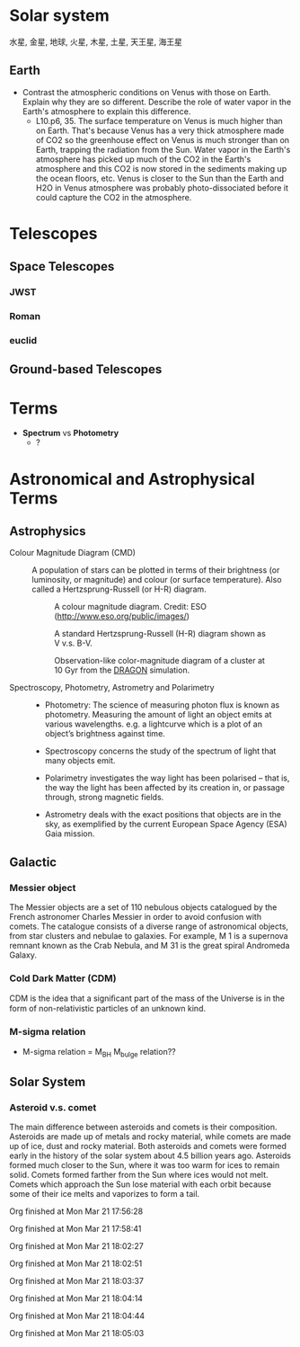 
* Solar system

水星, 金星, 地球, 火星, 木星, 土星, 天王星, 海王星

** Earth

- Contrast the atmospheric conditions on Venus with those on Earth. Explain why they are so different. Describe the role of water vapor in the Earth's atmosphere to explain this difference.
	  - L10.p6, 35. The surface temperature on Venus is much higher than on Earth. That's because Venus has a very thick atmosphere made of CO2 so the greenhouse effect on Venus is much stronger than on Earth, trapping the radiation from the Sun. Water vapor in the Earth's atmosphere has picked up much of the CO2 in the Earth's atmosphere and this CO2 is now stored in the sediments making up the ocean floors, etc. Venus is closer to the Sun than the Earth and H2O in Venus atmosphere was probably photo-dissociated before it could capture the CO2 in the atmosphere.


* Telescopes

** Space Telescopes

*** JWST

*** Roman

*** euclid

** Ground-based Telescopes


* Terms

- *Spectrum* vs *Photometry*
	  - ?



* Astronomical and Astrophysical Terms

** Astrophysics

- Colour Magnitude Diagram (CMD) ::
  A population of stars can be plotted in terms of their brightness (or luminosity, or magnitude) and colour (or surface temperature). Also called a Hertzsprung-Russell (or H-R) diagram.

  #+caption: A colour magnitude diagram. Credit: ESO (http://www.eso.org/public/images/)
  #+attr_html: :width 500pt float: center
  [[https://www.schoolsobservatory.org/sites/default/files/activ/clusters/Hertzsprung-Russel_StarData.png]]

  #+caption: A standard Hertzsprung-Russell (H-R) diagram shown as V v.s. B-V.
  #+attr_html: :width 500pt float: center
  [[http://astronomyonline.org/images/ImagesFromPapers/B-VDiagram.gif]]

  #+caption: Observation-like color-magnitude diagram of a cluster at 10 Gyr from the [[http://silkroad.bao.ac.cn/dragon/][DRAGON]] simulation.
  #+attr_html: :width 500pt float: center
  [[http://silkroad.bao.ac.cn/dragon/pics/pic8s.jpg]]

- Spectroscopy, Photometry, Astrometry and Polarimetry ::
	  - Photometry: The science of measuring photon flux is known as photometry. Measuring the amount of light an object emits at various wavelengths. e.g. a lightcurve which is a plot of an object’s brightness against time.

	  - Spectroscopy concerns the study of the spectrum of light that many objects emit.

	  - Polarimetry investigates the way light has been polarised – that is, the way the light has been affected by its creation in, or passage through, strong magnetic fields.

	  - Astrometry deals with the exact positions that objects are in the sky, as exemplified by the current European Space Agency (ESA) Gaia mission.

** Galactic

*** Messier object

The Messier objects are a set of 110 nebulous objects catalogued by the French astronomer Charles Messier in order to avoid confusion with comets. The catalogue consists of a diverse range of astronomical objects, from star clusters and nebulae to galaxies. For example, M 1 is a supernova remnant known as the Crab Nebula, and M 31 is the great spiral Andromeda Galaxy.

*** Cold Dark Matter (CDM)

CDM is the idea that a signiﬁcant part of the mass of the Universe is in the form of non-relativistic particles of an unknown kind.

*** M-sigma relation

- M-sigma relation = M_BH M_bulge relation??

** Solar System

*** Asteroid v.s. comet

The main difference between asteroids and comets is their composition. Asteroids are made up of metals and rocky material, while comets are made up of ice, dust and rocky material. Both asteroids and comets were formed early in the history of the solar system about 4.5 billion years ago. Asteroids formed much closer to the Sun, where it was too warm for ices to remain solid. Comets formed farther from the Sun where ices would not melt. Comets which approach the Sun lose material with each orbit because some of their ice melts and vaporizes to form a tail.



Org finished at Mon Mar 21 17:56:28

Org finished at Mon Mar 21 17:58:41

Org finished at Mon Mar 21 18:02:27

Org finished at Mon Mar 21 18:02:51

Org finished at Mon Mar 21 18:03:37

Org finished at Mon Mar 21 18:04:14

Org finished at Mon Mar 21 18:04:44

Org finished at Mon Mar 21 18:05:03
